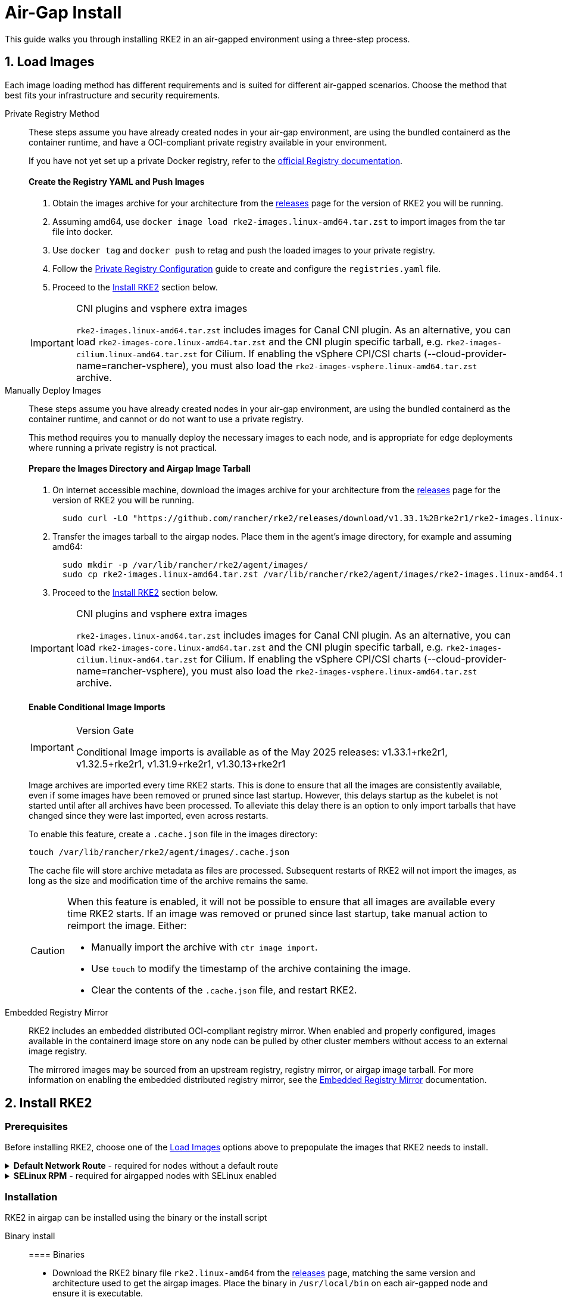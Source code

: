 = Air-Gap Install

This guide walks you through installing RKE2 in an air-gapped environment using a three-step process.

== 1. Load Images

Each image loading method has different requirements and is suited for different air-gapped scenarios. Choose the method that best fits your infrastructure and security requirements.

[tabs]
=====
Private Registry Method::
+
--

These steps assume you have already created nodes in your air-gap environment, are using the bundled containerd as the container runtime, and have a OCI-compliant private registry available in your environment.

If you have not yet set up a private Docker registry, refer to the https://distribution.github.io/distribution/about/deploying/#run-an-externally-accessible-registry[official Registry documentation].

[discrete]
==== Create the Registry YAML and Push Images

. Obtain the images archive for your architecture from the https://github.com/rancher/rke2/releases[releases] page for the version of RKE2 you will be running.
. Assuming amd64, use `docker image load rke2-images.linux-amd64.tar.zst` to import images from the tar file into docker.
. Use `docker tag` and `docker push` to retag and push the loaded images to your private registry.
. Follow the xref:./private_registry.adoc[Private Registry Configuration] guide to create and configure the `registries.yaml` file.
. Proceed to the <<_2_install_rke2,Install RKE2>> section below.

[IMPORTANT]
.CNI plugins and vsphere extra images
====
`rke2-images.linux-amd64.tar.zst` includes images for Canal CNI plugin. As an alternative, you can load `rke2-images-core.linux-amd64.tar.zst` and the CNI plugin specific tarball, e.g. `rke2-images-cilium.linux-amd64.tar.zst` for Cilium. If enabling the vSphere CPI/CSI charts (--cloud-provider-name=rancher-vsphere), you must also load the `rke2-images-vsphere.linux-amd64.tar.zst` archive.
====

--

Manually Deploy Images::
+
--

These steps assume you have already created nodes in your air-gap environment, are using the bundled containerd as the container runtime, and cannot or do not want to use a private registry.

This method requires you to manually deploy the necessary images to each node, and is appropriate for edge deployments where running a private registry is not practical.

[discrete]
==== Prepare the Images Directory and Airgap Image Tarball

. On internet accessible machine, download the images archive for your architecture from the https://github.com/rancher/rke2/releases[releases] page for the version of RKE2 you will be running.
+
[,bash]
----
  sudo curl -LO "https://github.com/rancher/rke2/releases/download/v1.33.1%2Brke2r1/rke2-images.linux-amd64.tar.zst"
----

. Transfer the images tarball to the airgap nodes. Place them in the agent's image directory, for example and assuming amd64:
+
[,bash]
----
  sudo mkdir -p /var/lib/rancher/rke2/agent/images/
  sudo cp rke2-images.linux-amd64.tar.zst /var/lib/rancher/rke2/agent/images/rke2-images.linux-amd64.tar.zst"
----

. Proceed to the <<_2_install_rke2,Install RKE2>> section below.

[IMPORTANT]
.CNI plugins and vsphere extra images
====
`rke2-images.linux-amd64.tar.zst` includes images for Canal CNI plugin. As an alternative, you can load `rke2-images-core.linux-amd64.tar.zst` and the CNI plugin specific tarball, e.g. `rke2-images-cilium.linux-amd64.tar.zst` for Cilium. If enabling the vSphere CPI/CSI charts (--cloud-provider-name=rancher-vsphere), you must also load the `rke2-images-vsphere.linux-amd64.tar.zst` archive.
====

[discrete]
==== Enable Conditional Image Imports

[IMPORTANT]
.Version Gate
====
Conditional Image imports is available as of the May 2025 releases: v1.33.1+rke2r1, v1.32.5+rke2r1, v1.31.9+rke2r1, v1.30.13+rke2r1
====

Image archives are imported every time RKE2 starts. This is done to ensure that all the images are consistently available, even if some images have been removed or pruned since last startup. However, this delays startup as the kubelet is not started until after all archives have been processed. To alleviate this delay there is an option to only import tarballs that have changed since they were last imported, even across restarts.

To enable this feature, create a `.cache.json` file in the images directory:

[,bash]
----
touch /var/lib/rancher/rke2/agent/images/.cache.json
----

The cache file will store archive metadata as files are processed. Subsequent restarts of RKE2 will not import the images, as long as the size and modification time of the archive remains the same.

[CAUTION]
====
When this feature is enabled, it will not be possible to ensure that all images are available every time RKE2 starts. If an image was removed or pruned since last startup, take manual action to reimport the image. Either:

* Manually import the archive with `ctr image import`.
* Use `touch` to modify the timestamp of the archive containing the image.
* Clear the contents of the `.cache.json` file, and restart RKE2.
====

--

Embedded Registry Mirror::
+
--

RKE2 includes an embedded distributed OCI-compliant registry mirror. When enabled and properly configured, images available in the containerd image store on any node
can be pulled by other cluster members without access to an external image registry.

The mirrored images may be sourced from an upstream registry, registry mirror, or airgap image tarball.
For more information on enabling the embedded distributed registry mirror, see the xref:./registry_mirror.adoc[Embedded Registry Mirror] documentation.

--

=====

== 2. Install RKE2

=== Prerequisites

Before installing RKE2, choose one of the <<_1_load_images,Load Images>> options above to prepopulate the images that RKE2 needs to install.

[%collapsible]
.*Default Network Route* - required for nodes without a default route
======

==== Default Network Route

If your nodes do not have an interface with a default route, a default route must be configured; even a black-hole route via a dummy interface will suffice. RKE2 requires a default route in order to auto-detect the node's primary IP, and for kube-proxy ClusterIP routing to function properly. To add a dummy route, do the following:

----
  ip link add dummy0 type dummy
  ip link set dummy0 up
  ip addr add 203.0.113.254/31 dev dummy0
  ip route add default via 203.0.113.255 dev dummy0 metric 1000
----

======

[%collapsible]
.*SELinux RPM* - required for airgapped nodes with SELinux enabled
======

==== SELinux RPM

If running on an air-gapped node with SELinux enabled, you must manually install the rke2-selinux RPM before installing RKE2. This RPM includes the necessary SELinux policies for RKE2 to run properly. See our https://docs.rke2.io/install/methods#rpm[RPM Documentation] to learn how to obtain the rpm. The rke2-selinux RPM installation requires the following dependencies to be available in the OS: +
    * container-selinux
    * iptables-nft
    * libnftnl
    * policycoreutils
    * selinux-policy

======

=== Installation

RKE2 in airgap can be installed using the binary or the install script

[tabs]
=====
Binary install::
+
--

==== Binaries

* Download the RKE2 binary file `rke2.linux-amd64` from the https://github.com/rancher/rke2/releases[releases] page, matching the same version and architecture used to get the airgap images. Place the binary in `/usr/local/bin` on each air-gapped node and ensure it is executable.
* Run the binary with the desired parameters. For example, if using the Private Registry Method, your config file would have the following:

[,yaml]
----
system-default-registry: "registry.example.com:5000"
----

NOTE: The `system-default-registry` parameter must specify only valid RFC 3986 URI authorities, i.e. a host and optional port.

--

Script install::
+
--

`install.sh` may be used in an offline mode by setting the `INSTALL_RKE2_ARTIFACT_PATH` variable to a path containing pre-downloaded artifacts. This will run though a normal install, including creating systemd units.

. Download the install script, rke2, rke2-images, and sha256sum archives from the release into a directory, as in the example below:
+
[,bash]
----
mkdir /root/rke2-artifacts && cd /root/rke2-artifacts/
curl -OLs https://github.com/rancher/rke2/releases/download/v1.33.1%2Brke2r1/rke2-images.linux-amd64.tar.zst
curl -OLs https://github.com/rancher/rke2/releases/download/v1.33.1%2Brke2r1/rke2.linux-amd64.tar.gz
curl -OLs https://github.com/rancher/rke2/releases/download/v1.33.1%2Brke2r1/sha256sum-amd64.txt
curl -sfL https://get.rke2.io --output install.sh
----

. Next, run install.sh using the directory, as in the example below:
+
[,bash]
----
INSTALL_RKE2_ARTIFACT_PATH=/root/rke2-artifacts sh install.sh
----

. Enable and run the service as outlined link:quickstart.md#2-enable-the-rke2-server-service[here.]

--

=====

== 3. Upgrading

[tabs]
=====
Manual Upgrade::
+
--

Upgrading an air-gap environment can be accomplished in the following manner:

. Download the new air-gap images (tar files) from the https://github.com/rancher/rke2/releases[releases] page for the version of RKE2 you will be upgrading to. Place the tar in the `/var/lib/rancher/rke2/agent/images/` directory on each node. Delete the old tar files.
. Follow the steps of the link:../upgrades/manual_upgrade.md#manually-upgrade-rke2-using-the-binary[manual upgrade method]

--

Automated Upgrade::
+
--

RKE2 supports xref:../upgrades/automated_upgrade.adoc[automated upgrades]. To enable this in air-gapped environments, you must ensure the required images are available in your private registry.

You will need the version of rancher/rke2-upgrade that corresponds to the version of RKE2 you intend to upgrade to. Note, the image tag replaces the `+` in the RKE2 release with a `-` because Docker images do not support `+`.

You will also need the versions of system-upgrade-controller and kubectl that are specified in the system-upgrade-controller manifest YAML that you will deploy. Check for the latest release of the system-upgrade-controller https://github.com/rancher/system-upgrade-controller/releases/latest[here] and download the system-upgrade-controller.yaml to determine the versions you need to push to your private registry. For example, in release v0.15.2 of the system-upgrade-controller, these images are specified in the manifest YAML:

----
rancher/system-upgrade-controller:v0.15.2
rancher/kubectl:v1.30.3
----

Once you have added the necessary rancher/rke2-upgrade, rancher/system-upgrade-controller, and rancher/kubectl images to your private registry, follow the xref:../upgrades/automated_upgrade.adoc[automated upgrades] guide.

--

=====
